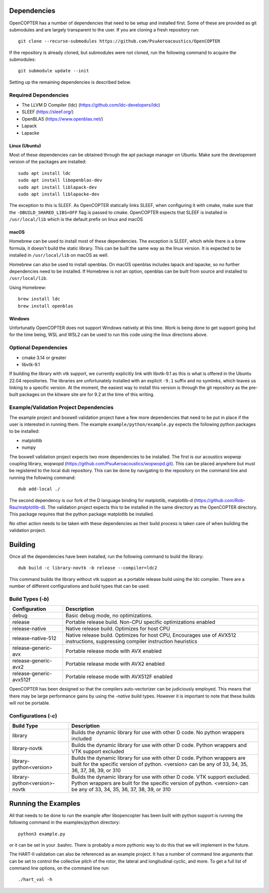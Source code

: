 
Dependencies
============

OpenCOPTER has a number of dependencies that need to be setup and installed first. Some of these are provided as git submodules and are largely transparent to the user. If you are cloning a fresh repository run:

::

	git clone --recurse-submodules https://github.com/PsuAeroacoustics/OpenCOPTER

If the repository is already cloned, but submodules were not cloned, run the following command to acquire the submodules:

::

	git submodule update --init

Setting up the remaining dependencies is described below.

Required Dependencies
---------------------

- The LLVM D Compiler (ldc) (https://github.com/ldc-developers/ldc)
- SLEEF (https://sleef.org/)
- OpenBLAS (https://www.openblas.net/)
- Lapack
- Lapacke

Linux (Ubuntu)
^^^^^^^^^^^^^^
Most of these dependencies can be obtained through the apt package manager on Ubuntu. Make sure the development version of the packages are installed:

::

	sudo apt install ldc
	sudo apt install libopenblas-dev
	sudo apt install liblapack-dev
	sudo apt install liblapacke-dev

The exception to this is SLEEF. As OpenCOPTER statically links SLEEF, when configuring it with cmake, make sure that the ``-DBUILD_SHARED_LIBS=OFF`` flag is passed to cmake. OpenCOPTER expects that SLEEF is installed in ``/usr/local/lib`` which is the default prefix on linux and macOS

macOS
^^^^^
Homebrew can be used to install most of these dependencies. The exception is SLEEF, which while there is a brew formula, it doesn't build the static library. This can be built the same way as the linux version. It is expected to be installed in ``/usr/local/lib`` on macOS as well.

Homebrew can also be used to install openblas. On macOS openblas includes lapack and lapacke, so no further dependencies need to be installed. If Homebrew is not an option, openblas can be built from source and installed to ``/usr/local/lib``.

Using Homebrew::

	brew install ldc
	brew install openblas

Windows
^^^^^^^

Unfortunatly OpenCOPTER does not support Windows natively at this time. Work is being done to get support going but for the time being, WSL and WSL2 can be used to run this code using the linux directions above.

Optional Dependencies
---------------------

- cmake 3.14 or greater
- libvtk-9.1

If building the library with vtk support, we currently explicitly link with libvtk-9.1 as this is what is offered in the Ubuntu 22.04 repositories. The libraries are unfortunately installed with an explicit ``-9.1`` suffix and no symlinks, which leaves us linking to a specific version. At the moment, the easiest way to install this version is through the git repository as the pre-built packages on the kitware site are for 9.2 at the time of this writing.

Example/Validation Project Dependencies
----------------------------------------

The example project and boxwell validation project have a few more dependencies that need to be put in place if the user is interested in running them. The example ``example/python/example.py`` expects the following python packages to be installed:

- matplotlib
- numpy

The boxwell validation project expects two more dependencies to be installed. The first is our acoustics wopwop coupling library, wopwopd (https://github.com/PsuAeroacoustics/wopwopd.git). This can be placed anywhere but must be registered to the local dub repository. This can be done by navigating to the repository on the command line and running the following command::

	dub add-local ./

The second dependency is our fork of the D language binding for matplotlib, matplotlib-d (https://github.com/Rob-Rau/matplotlib-d). The validation project expects this to be installed in the same directory as the OpenCOPTER directory. This package requires that the python package matplotlib be installed.

No other action needs to be taken with these dependencies as their build process is taken care of when building the validation project.

Building
========

Once all the dependencies have been installed, run the following command to build the library:

::

	dub build -c library-novtk -b release --compiler=ldc2

This command builds the library without vtk support as a portable release build using the ldc compiler. There are a number of different configurations and build types that can be used.

Build Types (`-b`)
-------------------

+------------------------------------+------------------------------------------------+
| Configuration                      | Description                                    |
+====================================+================================================+
| debug                              | Basic debug mode, no optimizations.            |
+------------------------------------+------------------------------------------------+
| release                            | Portable release build.                        |
|                                    | Non-CPU specific optimizations enabled         |
+------------------------------------+------------------------------------------------+
| release-native                     | Native release build. Optimizes for host CPU   |
+------------------------------------+------------------------------------------------+
| release-native-512                 | Native release build. Optimizes for host CPU,  |
|                                    | Encourages use of AVX512 instructions,         |
|                                    | suppressing compiler instruction heuristics    |
+------------------------------------+------------------------------------------------+
| release-generic-avx                | Portable release mode with AVX enabled         |
+------------------------------------+------------------------------------------------+
| release-generic-avx2               | Portable release mode with AVX2 enabled        |
+------------------------------------+------------------------------------------------+
| release-generic-avx512f            | Portable release mode with AVX512F enabled     |
+------------------------------------+------------------------------------------------+

OpenCOPTER has been designed so that the compilers auto-vectorizer can be judiciously employed. This means that there may be large performance gains by using the `-native` build types. However it is important to note that these builds will *not* be portable.

Configurations (`-c`)
---------------------

+-------------------------------+-----------------------------------------------------------------------------+
| Build Type                    | Description                                                                 |
+===============================+=============================================================================+
| library                       | Builds the dynamic library for use with other D code.                       |
|                               | No python wrappers included                                                 |
+-------------------------------+-----------------------------------------------------------------------------+
| library-novtk                 | Builds the dynamic library for use with other D code.                       |
|                               | Python wrappers and VTK support excluded                                    |
+-------------------------------+-----------------------------------------------------------------------------+
| library-python<version>       | Builds the dynamic library for use with other D code.                       |
|                               | Python wrappers are built for the specific version of python.               |
|                               | <version> can be any of 33, 34, 35, 36, 37, 38, 39, or 310                  |
+-------------------------------+-----------------------------------------------------------------------------+
| library-python<version>-novtk | Builds the dynamic library for use with other D code. VTK support excluded. |
|                               | Python wrappers are built for the specific version of python.               |
|                               | <version> can be any of 33, 34, 35, 36, 37, 38, 39, or 310                  |
+-------------------------------+-----------------------------------------------------------------------------+

Running the Examples
====================

All that needs to be done to run the example after libopencopter has been built with python support is running the following command in the examples/python directory::

	python3 example.py

or it can be set in your .bashrc. There is probably a more pythonic way to do this that we will implement in the future.

The HART-II validation can also be referenced as an example project. It has a number of command line arguments that can be set to control the collective pitch of the rotor, the lateral and longitudinal cyclic, and more. To get a full list of command line options, on the command line run::

	./hart_val -h

